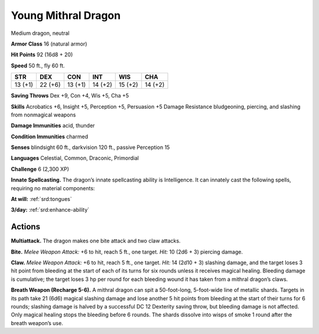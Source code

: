 
.. _tob:young-mithral-dragon:

Young Mithral Dragon
--------------------

Medium dragon, neutral

**Armor Class** 16 (natural armor)

**Hit Points** 92 (16d8 + 20)

**Speed** 50 ft., fly 60 ft.

+-----------+-----------+-----------+-----------+-----------+-----------+
| STR       | DEX       | CON       | INT       | WIS       | CHA       |
+===========+===========+===========+===========+===========+===========+
| 13 (+1)   | 22 (+6)   | 13 (+1)   | 14 (+2)   | 15 (+2)   | 14 (+2)   |
+-----------+-----------+-----------+-----------+-----------+-----------+

**Saving Throws** Dex +9, Con +4, Wis +5, Cha +5

**Skills** Acrobatics +6, Insight +5, Perception +5, Persuasion +5
Damage Resistance bludgeoning, piercing, and slashing from
nonmagical weapons

**Damage Immunities** acid, thunder

**Condition Immunities** charmed

**Senses** blindsight 60 ft., darkvision 120 ft., passive Perception 15

**Languages** Celestial, Common, Draconic, Primordial

**Challenge** 6 (2,300 XP)

**Innate Spellcasting.** The dragon’s innate spellcasting ability is
Intelligence. It can innately cast the following spells, requiring
no material components:

**At will:** :ref:`srd:tongues`

**3/day:** :ref:`srd:enhance-ability`

Actions
~~~~~~~

**Multiattack.** The dragon makes one bite attack and two
claw attacks.

**Bite.** *Melee Weapon Attack:* +6 to hit, reach 5 ft., one target.
*Hit:* 10 (2d6 + 3) piercing damage.

**Claw.** *Melee Weapon Attack:* +6 to hit, reach 5 ft., one target.
*Hit:* 14 (2d10 + 3) slashing damage, and the target loses 3
hit point from bleeding at the start of each of its turns for six
rounds unless it receives magical healing. Bleeding damage is
cumulative; the target loses 3 hp per round for each bleeding
wound it has taken from a mithral dragon’s claws.

**Breath Weapon (Recharge 5-6).** A mithral dragon can spit
a 50-foot-long, 5-foot-wide line of metallic shards. Targets
in its path take 21 (6d6) magical slashing damage and lose
another 5 hit points from bleeding at the start of their turns
for 6 rounds; slashing damage is halved by a successful DC 12
Dexterity saving throw, but bleeding damage is not affected.
Only magical healing stops the bleeding before 6 rounds. The
shards dissolve into wisps of smoke 1 round after the breath
weapon’s use.
